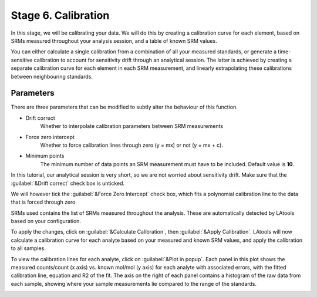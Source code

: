 Stage 6. Calibration
********************

In this stage, we will be calibrating your data. We will do this by creating a calibration curve for each element, based on SRMs measured throughout your analysis session, and a table of known SRM values.

You can either calculate a single calibration from a combination of all your measured standards, or generate a time-sensitive calibration to account for sensitivity drift through an analytical session. The latter is achieved by creating a separate calibration curve for each element in each SRM measurement, and linearly extrapolating these calibrations between neighbouring standards.

Parameters
----------
There are three parameters that can be modified to subtly alter the behaviour of this function.

* Drift correct
	Whether to interpolate calibration parameters between SRM measurements

* Force zero intercept
	Whether to force calibration lines through zero (y = mx) or not (y = mx + c).

* Minimum points
	The minimum number of data points an SRM measurement must have to be included. Default value is **10**.

In this tutorial, our analytical session is very short, so we are not worried about sensitivity drift. Make sure that the :guilabel:`&Drift correct` check box is unticked.

We will however tick the :guilabel:`&Force Zero Intercept` check box, which fits a polynomial calibration line to the data that is forced through zero.

SRMs used contains the list of SRMs measured throughout the analysis. These are automatically detected by LAtools based on your configuration.

To apply the changes, click on :guilabel:`&Calculate Calibration`, then :guilabel:`&Apply Calibration`. LAtools will now calculate a calibration curve for each analyte based on your measured and known SRM values, and apply the calibration to all samples.


.. image:: gifs/08-calibration.gif
        :width: 689px
        :height: 496px
        :scale: 100 %
        :alt: calibration
        :align: center

To view the calibration lines for each analyte, click on :guilabel:`&Plot in popup`. Each panel in this plot shows the measured counts/count (x axis) vs. known mol/mol (y axis) for each analyte with associated errors, with the fitted calibration line, equation and R2 of the fit. The axis on the right of each panel contains a histogram of the raw data from each sample, showing where your sample measurements lie compared to the range of the standards.

.. image:: gifs/08-calibrationpopup.gif
        :width: 689px
        :height: 496px
        :scale: 100 %
        :alt: calibration
        :align: center